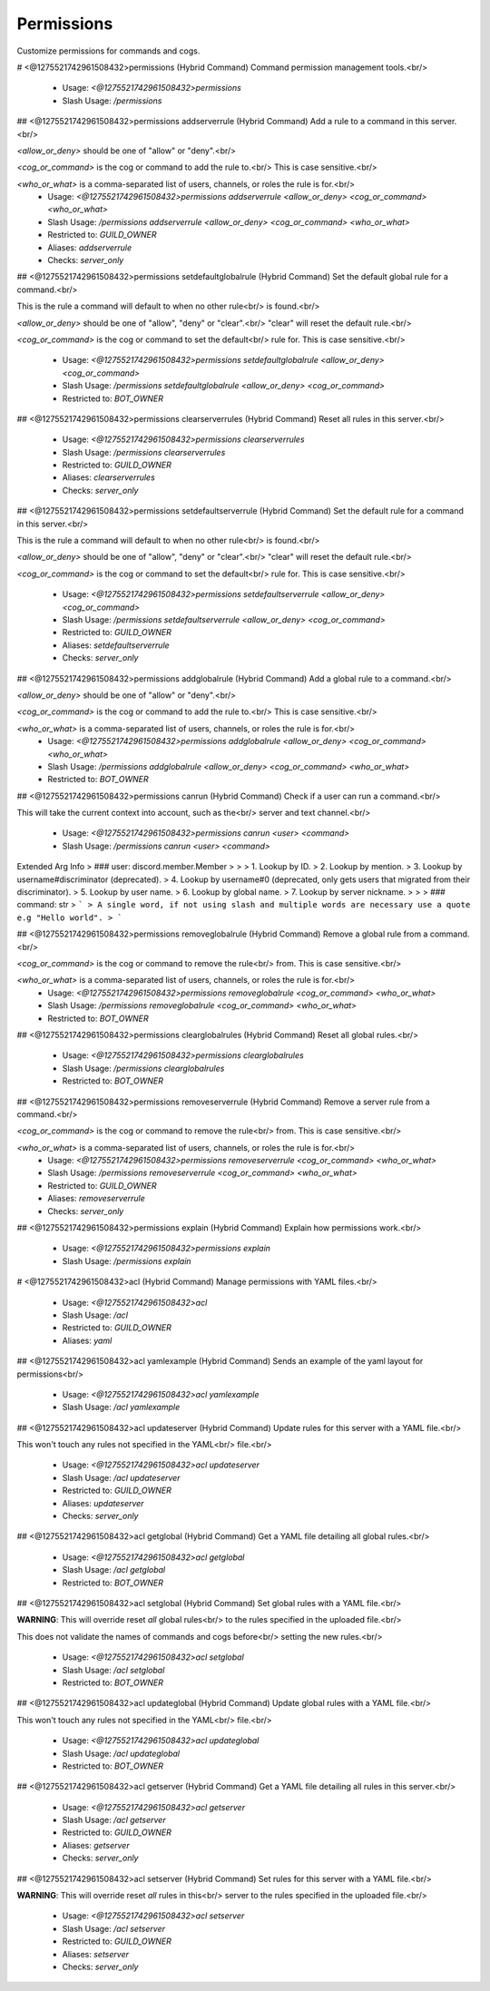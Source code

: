 Permissions
===========

Customize permissions for commands and cogs.

# <@1275521742961508432>permissions (Hybrid Command)
Command permission management tools.<br/>
 - Usage: `<@1275521742961508432>permissions`
 - Slash Usage: `/permissions`


## <@1275521742961508432>permissions addserverrule (Hybrid Command)
Add a rule to a command in this server.<br/>

`<allow_or_deny>` should be one of "allow" or "deny".<br/>

`<cog_or_command>` is the cog or command to add the rule to.<br/>
This is case sensitive.<br/>

`<who_or_what>` is a comma-separated list of users, channels, or roles the rule is for.<br/>
 - Usage: `<@1275521742961508432>permissions addserverrule <allow_or_deny> <cog_or_command> <who_or_what>`
 - Slash Usage: `/permissions addserverrule <allow_or_deny> <cog_or_command> <who_or_what>`
 - Restricted to: `GUILD_OWNER`
 - Aliases: `addserverrule`
 - Checks: `server_only`


## <@1275521742961508432>permissions setdefaultglobalrule (Hybrid Command)
Set the default global rule for a command.<br/>

This is the rule a command will default to when no other rule<br/>
is found.<br/>

`<allow_or_deny>` should be one of "allow", "deny" or "clear".<br/>
"clear" will reset the default rule.<br/>

`<cog_or_command>` is the cog or command to set the default<br/>
rule for. This is case sensitive.<br/>
 - Usage: `<@1275521742961508432>permissions setdefaultglobalrule <allow_or_deny> <cog_or_command>`
 - Slash Usage: `/permissions setdefaultglobalrule <allow_or_deny> <cog_or_command>`
 - Restricted to: `BOT_OWNER`


## <@1275521742961508432>permissions clearserverrules (Hybrid Command)
Reset all rules in this server.<br/>
 - Usage: `<@1275521742961508432>permissions clearserverrules`
 - Slash Usage: `/permissions clearserverrules`
 - Restricted to: `GUILD_OWNER`
 - Aliases: `clearserverrules`
 - Checks: `server_only`


## <@1275521742961508432>permissions setdefaultserverrule (Hybrid Command)
Set the default rule for a command in this server.<br/>

This is the rule a command will default to when no other rule<br/>
is found.<br/>

`<allow_or_deny>` should be one of "allow", "deny" or "clear".<br/>
"clear" will reset the default rule.<br/>

`<cog_or_command>` is the cog or command to set the default<br/>
rule for. This is case sensitive.<br/>
 - Usage: `<@1275521742961508432>permissions setdefaultserverrule <allow_or_deny> <cog_or_command>`
 - Slash Usage: `/permissions setdefaultserverrule <allow_or_deny> <cog_or_command>`
 - Restricted to: `GUILD_OWNER`
 - Aliases: `setdefaultserverrule`
 - Checks: `server_only`


## <@1275521742961508432>permissions addglobalrule (Hybrid Command)
Add a global rule to a command.<br/>

`<allow_or_deny>` should be one of "allow" or "deny".<br/>

`<cog_or_command>` is the cog or command to add the rule to.<br/>
This is case sensitive.<br/>

`<who_or_what>` is a comma-separated list of users, channels, or roles the rule is for.<br/>
 - Usage: `<@1275521742961508432>permissions addglobalrule <allow_or_deny> <cog_or_command> <who_or_what>`
 - Slash Usage: `/permissions addglobalrule <allow_or_deny> <cog_or_command> <who_or_what>`
 - Restricted to: `BOT_OWNER`


## <@1275521742961508432>permissions canrun (Hybrid Command)
Check if a user can run a command.<br/>

This will take the current context into account, such as the<br/>
server and text channel.<br/>
 - Usage: `<@1275521742961508432>permissions canrun <user> <command>`
 - Slash Usage: `/permissions canrun <user> <command>`
Extended Arg Info
> ### user: discord.member.Member
> 
> 
>     1. Lookup by ID.
>     2. Lookup by mention.
>     3. Lookup by username#discriminator (deprecated).
>     4. Lookup by username#0 (deprecated, only gets users that migrated from their discriminator).
>     5. Lookup by user name.
>     6. Lookup by global name.
>     7. Lookup by server nickname.
> 
>     
> ### command: str
> ```
> A single word, if not using slash and multiple words are necessary use a quote e.g "Hello world".
> ```


## <@1275521742961508432>permissions removeglobalrule (Hybrid Command)
Remove a global rule from a command.<br/>

`<cog_or_command>` is the cog or command to remove the rule<br/>
from. This is case sensitive.<br/>

`<who_or_what>` is a comma-separated list of users, channels, or roles the rule is for.<br/>
 - Usage: `<@1275521742961508432>permissions removeglobalrule <cog_or_command> <who_or_what>`
 - Slash Usage: `/permissions removeglobalrule <cog_or_command> <who_or_what>`
 - Restricted to: `BOT_OWNER`


## <@1275521742961508432>permissions clearglobalrules (Hybrid Command)
Reset all global rules.<br/>
 - Usage: `<@1275521742961508432>permissions clearglobalrules`
 - Slash Usage: `/permissions clearglobalrules`
 - Restricted to: `BOT_OWNER`


## <@1275521742961508432>permissions removeserverrule (Hybrid Command)
Remove a server rule from a command.<br/>

`<cog_or_command>` is the cog or command to remove the rule<br/>
from. This is case sensitive.<br/>

`<who_or_what>` is a comma-separated list of users, channels, or roles the rule is for.<br/>
 - Usage: `<@1275521742961508432>permissions removeserverrule <cog_or_command> <who_or_what>`
 - Slash Usage: `/permissions removeserverrule <cog_or_command> <who_or_what>`
 - Restricted to: `GUILD_OWNER`
 - Aliases: `removeserverrule`
 - Checks: `server_only`


## <@1275521742961508432>permissions explain (Hybrid Command)
Explain how permissions work.<br/>
 - Usage: `<@1275521742961508432>permissions explain`
 - Slash Usage: `/permissions explain`


# <@1275521742961508432>acl (Hybrid Command)
Manage permissions with YAML files.<br/>
 - Usage: `<@1275521742961508432>acl`
 - Slash Usage: `/acl`
 - Restricted to: `GUILD_OWNER`
 - Aliases: `yaml`


## <@1275521742961508432>acl yamlexample (Hybrid Command)
Sends an example of the yaml layout for permissions<br/>
 - Usage: `<@1275521742961508432>acl yamlexample`
 - Slash Usage: `/acl yamlexample`


## <@1275521742961508432>acl updateserver (Hybrid Command)
Update rules for this server with a YAML file.<br/>

This won't touch any rules not specified in the YAML<br/>
file.<br/>
 - Usage: `<@1275521742961508432>acl updateserver`
 - Slash Usage: `/acl updateserver`
 - Restricted to: `GUILD_OWNER`
 - Aliases: `updateserver`
 - Checks: `server_only`


## <@1275521742961508432>acl getglobal (Hybrid Command)
Get a YAML file detailing all global rules.<br/>
 - Usage: `<@1275521742961508432>acl getglobal`
 - Slash Usage: `/acl getglobal`
 - Restricted to: `BOT_OWNER`


## <@1275521742961508432>acl setglobal (Hybrid Command)
Set global rules with a YAML file.<br/>

**WARNING**: This will override reset *all* global rules<br/>
to the rules specified in the uploaded file.<br/>

This does not validate the names of commands and cogs before<br/>
setting the new rules.<br/>
 - Usage: `<@1275521742961508432>acl setglobal`
 - Slash Usage: `/acl setglobal`
 - Restricted to: `BOT_OWNER`


## <@1275521742961508432>acl updateglobal (Hybrid Command)
Update global rules with a YAML file.<br/>

This won't touch any rules not specified in the YAML<br/>
file.<br/>
 - Usage: `<@1275521742961508432>acl updateglobal`
 - Slash Usage: `/acl updateglobal`
 - Restricted to: `BOT_OWNER`


## <@1275521742961508432>acl getserver (Hybrid Command)
Get a YAML file detailing all rules in this server.<br/>
 - Usage: `<@1275521742961508432>acl getserver`
 - Slash Usage: `/acl getserver`
 - Restricted to: `GUILD_OWNER`
 - Aliases: `getserver`
 - Checks: `server_only`


## <@1275521742961508432>acl setserver (Hybrid Command)
Set rules for this server with a YAML file.<br/>

**WARNING**: This will override reset *all* rules in this<br/>
server to the rules specified in the uploaded file.<br/>
 - Usage: `<@1275521742961508432>acl setserver`
 - Slash Usage: `/acl setserver`
 - Restricted to: `GUILD_OWNER`
 - Aliases: `setserver`
 - Checks: `server_only`


